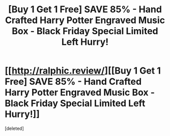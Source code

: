 #+TITLE: [Buy 1 Get 1 Free] SAVE 85% - Hand Crafted Harry Potter Engraved Music Box - Black Friday Special Limited Left Hurry!

* [[http://ralphic.review/][[Buy 1 Get 1 Free] SAVE 85% - Hand Crafted Harry Potter Engraved Music Box - Black Friday Special Limited Left Hurry!]]
:PROPERTIES:
:Score: 0
:DateUnix: 1511558590.0
:DateShort: 2017-Nov-25
:END:
[deleted]


